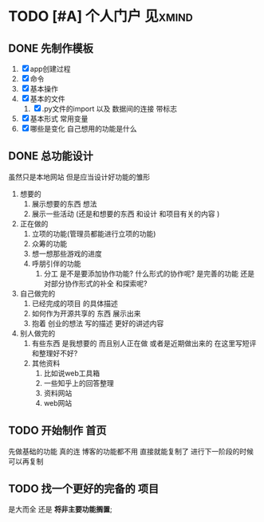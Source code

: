 * TODO [#A] 个人门户                                                            :见xmind:
SCHEDULED: <2020-10-14 三>

** DONE 先制作模板
CLOSED: [2020-10-14 三 19:42]
:LOGBOOK:
- State "DONE"       from "TODO"       [2020-10-14 三 19:42]
:END:
1. [X] app创建过程
2. [X] 命令
3. [X] 基本操作
4. [X] 基本的文件
   1. [X] .py文件的import  以及 数据间的连接 带标志
5. [X] 基本形式 常用变量
6. [X] 哪些是变化  自己想用的功能是什么




** DONE 总功能设计
CLOSED: [2020-10-14 三 20:00]
:LOGBOOK:
- State "DONE"       from "TODO"       [2020-10-14 三 20:00]
:END:
虽然只是本地网站
但是应当设计好功能的雏形
1. 想要的
   1. 展示想要的东西  想法
   2. 展示一些活动 (还是和想要的东西 和设计 和项目有关的内容  )
2. 正在做的
   1. 立项的功能(管理员都能进行立项的功能)
   2. 众筹的功能
   3. 想一想那些游戏的进度
   4. 呼朋引伴的功能
      1. 分工  是不是要添加协作功能? 什么形式的协作呢? 是完善的功能 还是对部分协作形式的补全 和探索呢?
3. 自己做完的
   1. 已经完成的项目 的具体描述
   2. 如何作为开源共享的 东西 展示出来
   3. 抱着 创业的想法 写的描述 更好的讲述内容
4. 别人做完的
   1. 有些东西 是我想要的  而且别人正在做 或者是近期做出来的  在这里写短评和整理好不好?
   2. 其他资料
      1. 比如说web工具箱
      2. 一些知乎上的回答整理
      3. 资料网站
      4. web网站

** TODO 开始制作 首页
先做基础的功能 真的连 博客的功能都不用  直接就能复制了
进行下一阶段的时候 可以再复制
** TODO 找一个更好的完备的  项目
是大而全 还是 *将非主要功能搁置*;
